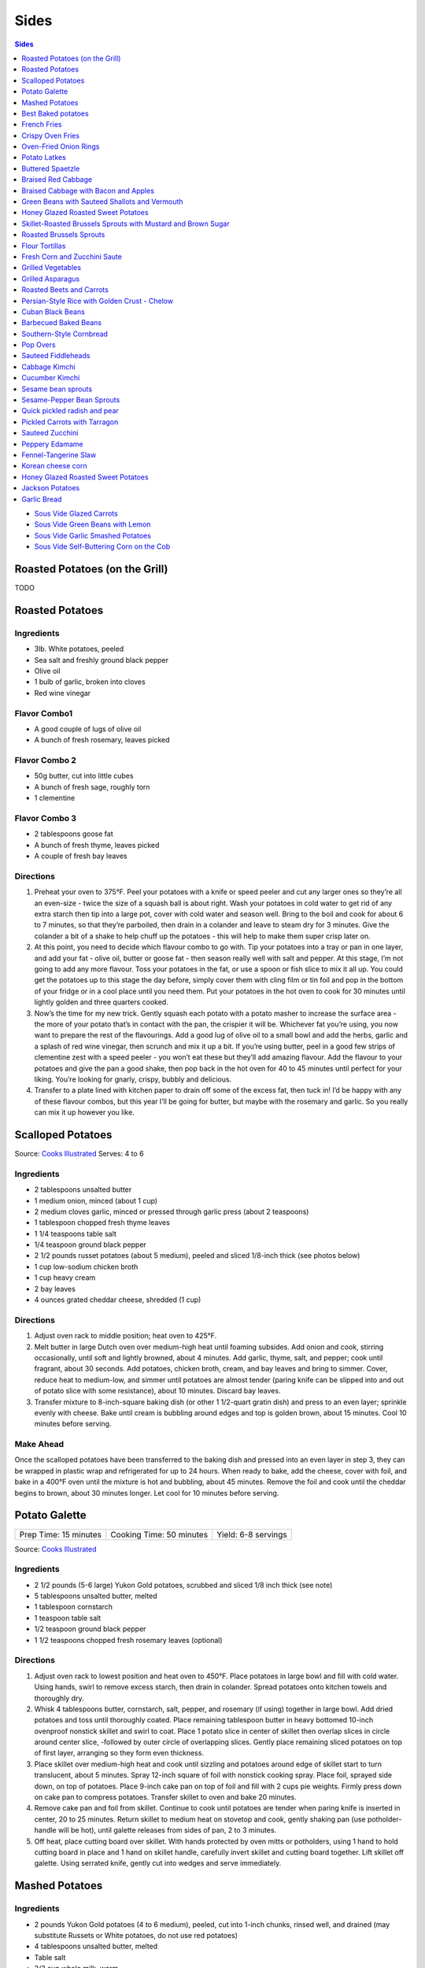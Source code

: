 .. raw:: pdf

   EvenPageBreak tocPage

Sides
*****

.. contents:: Sides
   :local:
   :depth: 1

-  `Sous Vide Glazed Carrots <#glazed-carrots>`__
-  `Sous Vide Green Beans with Lemon <#green-beans-with-lemon>`__
-  `Sous Vide Garlic Smashed Potatoes <#garlic-smashed-potatoes>`__
-  `Sous Vide Self-Buttering Corn on the
   Cob <#self-buttering-corn-on-the-cob>`__

.. raw:: pdf

   PageBreak recipePage

Roasted Potatoes (on the Grill)
===============================

TODO

.. raw:: pdf

   PageBreak recipePage

Roasted Potatoes
================


Ingredients
-----------

-  3lb. White potatoes, peeled
-  Sea salt and freshly ground black pepper
-  Olive oil
-  1 bulb of garlic, broken into cloves
-  Red wine vinegar

Flavor Combo1
-------------

-  A good couple of lugs of olive oil
-  A bunch of fresh rosemary, leaves picked

Flavor Combo 2
--------------

-  50g butter, cut into little cubes
-  A bunch of fresh sage, roughly torn
-  1 clementine

Flavor Combo 3
--------------

-  2 tablespoons goose fat
-  A bunch of fresh thyme, leaves picked
-  A couple of fresh bay leaves


Directions
----------

1. Preheat your oven to 375°F. Peel your potatoes with a knife or speed
   peeler and cut any larger ones so they’re all an even-size - twice
   the size of a squash ball is about right. Wash your potatoes in cold
   water to get rid of any extra starch then tip into a large pot, cover
   with cold water and season well. Bring to the boil and cook for about
   6 to 7 minutes, so that they’re parboiled, then drain in a colander
   and leave to steam dry for 3 minutes. Give the colander a bit of a
   shake to help chuff up the potatoes - this will help to make them
   super crisp later on.
2. At this point, you need to decide which flavour combo to go with. Tip
   your potatoes into a tray or pan in one layer, and add your fat -
   olive oil, butter or goose fat - then season really well with salt
   and pepper. At this stage, I’m not going to add any more flavour.
   Toss your potatoes in the fat, or use a spoon or fish slice to mix it
   all up. You could get the potatoes up to this stage the day before,
   simply cover them with cling film or tin foil and pop in the bottom
   of your fridge or in a cool place until you need them. Put your
   potatoes in the hot oven to cook for 30 minutes until lightly golden
   and three quarters cooked.
3. Now’s the time for my new trick. Gently squash each potato with a
   potato masher to increase the surface area - the more of your potato
   that’s in contact with the pan, the crispier it will be. Whichever
   fat you’re using, you now want to prepare the rest of the
   flavourings. Add a good lug of olive oil to a small bowl and add the
   herbs, garlic and a splash of red wine vinegar, then scrunch and mix
   it up a bit. If you’re using butter, peel in a good few strips of
   clementine zest with a speed peeler - you won’t eat these but they’ll
   add amazing flavour. Add the flavour to your potatoes and give the
   pan a good shake, then pop back in the hot oven for 40 to 45 minutes
   until perfect for your liking. You’re looking for gnarly, crispy,
   bubbly and delicious.
4. Transfer to a plate lined with kitchen paper to drain off some of the
   excess fat, then tuck in! I’d be happy with any of these flavour
   combos, but this year I’ll be going for butter, but maybe with the
   rosemary and garlic. So you really can mix it up however you like.

.. raw:: pdf

   PageBreak recipePage

Scalloped Potatoes
==================

Source: `Cooks
Illustrated <https://www.cooksillustrated.com/recipes/36-scalloped-potatoes>`__
Serves: 4 to 6


Ingredients
-----------

-  2 tablespoons unsalted butter
-  1 medium onion, minced (about 1 cup)
-  2 medium cloves garlic, minced or pressed through garlic press (about
   2 teaspoons)
-  1 tablespoon chopped fresh thyme leaves
-  1 1/4 teaspoons table salt
-  1/4 teaspoon ground black pepper
-  2 1/2 pounds russet potatoes (about 5 medium), peeled and sliced
   1/8-inch thick (see photos below)
-  1 cup low-sodium chicken broth
-  1 cup heavy cream
-  2 bay leaves
-  4 ounces grated cheddar cheese, shredded (1 cup)


Directions
----------

1. Adjust oven rack to middle position; heat oven to 425°F.
2. Melt butter in large Dutch oven over medium-high heat until foaming
   subsides. Add onion and cook, stirring occasionally, until soft and
   lightly browned, about 4 minutes. Add garlic, thyme, salt, and
   pepper; cook until fragrant, about 30 seconds. Add potatoes, chicken
   broth, cream, and bay leaves and bring to simmer. Cover, reduce heat
   to medium-low, and simmer until potatoes are almost tender (paring
   knife can be slipped into and out of potato slice with some
   resistance), about 10 minutes. Discard bay leaves.
3. Transfer mixture to 8-inch-square baking dish (or other 1 1/2-quart
   gratin dish) and press to an even layer; sprinkle evenly with cheese.
   Bake until cream is bubbling around edges and top is golden brown,
   about 15 minutes. Cool 10 minutes before serving.


Make Ahead
----------

Once the scalloped potatoes have been transferred to the baking dish and
pressed into an even layer in step 3, they can be wrapped in plastic
wrap and refrigerated for up to 24 hours. When ready to bake, add the
cheese, cover with foil, and bake in a 400°F oven until the mixture is
hot and bubbling, about 45 minutes. Remove the foil and cook until the
cheddar begins to brown, about 30 minutes longer. Let cool for 10
minutes before serving.

.. raw:: html

   <!--
   <div style="page-break-after:always"></div>

   ### Scalloped Potatoes
   ===

   #### Ingredients

   * 6 Yukon Gold potatoes, (about 2 lb/1 kg)
   * 1 small onion, sliced
   * 1/4 cup (60 mL) butter
   * 1/4 cup (60 mL) all-purpose flour
   * 1 tsp (5 mL) salt
   * 1/2 tsp (2 mL) pepper
   * 1/2 tsp (2 mL) dried thyme or dried marjoram
   * 2-1/2 cups (625 mL) milk

   #### Directions

   1.  In saucepan, melt butter over medium heat. Add flour, salt, pepper
       and thyme; cook, stirring, for 1 minute. Gradually whisk in milk;
       cook, whisking constantly, until boiling and thickened, 5 to 8
       minutes. Set aside.
   2.  Peel and thinly slice potatoes. Layer one-third in greased 8-inch
       (2 L) square glass baking dish or casserole; spread half of the
       onions over top. Repeat layers. Arrange remaining potatoes over top.
       Pour sauce over top, using tip of knife to ease sauce between
       layers.
   3.  Cover and bake in 350&deg;F (180&deg;C) oven for 1 hour. Uncover and bake
       until lightly browned and potatoes are tender, about 30 minutes
       longer. Let stand for 5 minutes before serving.
   -->

.. raw:: pdf

   PageBreak recipePage

Potato Galette
==============

+-----------------------+--------------------------+---------------------+
| Prep Time: 15 minutes | Cooking Time: 50 minutes | Yield: 6-8 servings |
+-----------------------+--------------------------+---------------------+

Source: `Cooks
Illustrated <https://www.cooksillustrated.com/recipes/36-scalloped-potatoes>`__

Ingredients
-----------

-  2 1/2 pounds (5-6 large) Yukon Gold potatoes, scrubbed and sliced 1/8
   inch thick (see note)
-  5 tablespoons unsalted butter, melted
-  1 tablespoon cornstarch
-  1 teaspoon table salt
-  1/2 teaspoon ground black pepper
-  1 1/2 teaspoons chopped fresh rosemary leaves (optional)

Directions
----------

1. Adjust oven rack to lowest position and heat oven to 450°F.
   Place potatoes in large bowl and fill with cold water. Using hands,
   swirl to remove excess starch, then drain in colander. Spread
   potatoes onto kitchen towels and thoroughly dry.
2. Whisk 4 tablespoons butter, cornstarch, salt, pepper, and rosemary
   (if using) together in large bowl. Add dried potatoes and toss until
   thoroughly coated. Place remaining tablespoon butter in heavy
   bottomed 10-inch ovenproof nonstick skillet and swirl to coat. Place
   1 potato slice in center of skillet then overlap slices in circle
   around center slice, -followed by outer circle of overlapping slices.
   Gently place remaining sliced potatoes on top of first layer,
   arranging so they form even thickness.
3. Place skillet over medium-high heat and cook until sizzling and
   potatoes around edge of skillet start to turn translucent, about 5
   minutes. Spray 12-inch square of foil with nonstick cooking spray.
   Place foil, sprayed side down, on top of potatoes. Place 9-inch cake
   pan on top of foil and fill with 2 cups pie weights. Firmly press
   down on cake pan to compress potatoes. Transfer skillet to oven and
   bake 20 minutes.
4. Remove cake pan and foil from skillet. Continue to cook until
   potatoes are tender when paring knife is inserted in center, 20 to 25
   minutes. Return skillet to medium heat on stovetop and cook, gently
   shaking pan (use potholder-handle will be hot), until galette
   releases from sides of pan, 2 to 3 minutes.
5. Off heat, place cutting board over skillet. With hands protected by
   oven mitts or potholders, using 1 hand to hold cutting board in place
   and 1 hand on skillet handle, carefully invert skillet and cutting
   board together. Lift skillet off galette. Using serrated knife,
   gently cut into wedges and serve immediately.

.. raw:: pdf

   PageBreak recipePage

Mashed Potatoes
===============

Ingredients
-----------

-  2 pounds Yukon Gold potatoes (4 to 6 medium), peeled, cut into 1-inch
   chunks, rinsed well, and drained (may substitute Russets or White
   potatoes, do not use red potatoes)
-  4 tablespoons unsalted butter, melted
-  Table salt
-  2/3 cup whole milk, warm
-  Ground black pepper


Directions
----------

1. Place metal colander or steamer insert in large pot or Dutch oven.
   Add enough water for it to barely reach bottom of colander. Turn heat
   to high and bring water to boil. Add potatoes, cover, and reduce heat
   to medium-high. Cook potatoes 10 minutes. Transfer colander to sink
   and rinse potatoes under cold water until no longer hot, 1 to 2
   minutes. Return colander and potatoes to pot, cover, and continue to
   cook until potatoes are soft and tip of paring knife inserted into
   potato meets no resistance, 10 to 15 minutes longer. Pour off water
   from Dutch oven.
2. Set ricer or food mill over now-empty pot. Working in batches,
   transfer potatoes to hopper of ricer or food mill and process,
   removing any potatoes stuck to bottom. Using rubber spatula, stir in
   melted butter and 1/2 teaspoon salt until incorporated. Stir in warm
   milk until incorporated. Season to taste with salt and pepper; serve
   immediately.


Yield:
------

Serves 4 - 6

.. raw:: pdf

   PageBreak recipePage

Best Baked potatoes
===================

Ingredients
-----------

-  4 (7- to 9-ounce) russet potatoes, unpeeled, each lightly pricked
   with fork in 6 places
-  2 tablespoons salt
-  1 tablespoon vegetable oil

Optional Topping
^^^^^^^^^^^^^^^^

-  4 oz goat cheese
-  2 tablespoons olive oil
-  2 tablespoons flat leaf parsley, chopped
-  1 tablespoon shallot, minced
-  1/2 teaspoon lemon zested
-  salt and pepper


Directions
----------

1. Adjust oven rack to middle position and heat oven to 450°F. Dissolve
   salt in 1/2 cup water in large bowl. Place potatoes in bowl and toss
   so exteriors of potatoes are evenly moistened. Transfer potatoes to
   wire rack set in rimmed baking sheet and bake until center of largest
   potato registers 205°F, 45 minutes to 1 hour.
2. Remove potatoes from oven and brush tops and sides with oil. Return
   potatoes to oven and continue to bake for 10 minutes.
3. Remove potatoes from oven and, using paring knife, make 2 slits,
   forming X, in each potato. Using clean dish towel, hold ends and
   squeeze slightly to push flesh up and out. Season with salt and
   pepper to taste. Serve immediately.
4. For topping break up cheese with a fork. Combine with other
   ingredients until thoughly mixed. Spoon onto potatoes.

.. raw:: pdf

   PageBreak recipePage

French Fries
============

Ingredients
-----------

-  2 1/2 pounds Yukon Gold potatoes (about 6 medium), scrubbed, dried,
   sides squared off, and cut lengthwise into 1/4-inch by 1/4-inch
   batons
-  6 cups peanut oil
-  1/4 cup bacon fat, strained (optional)
-  Kosher salt


Directions
----------

1. Combine potatoes, oil, and bacon fat (if using) in large Dutch oven.
   Cook over high heat until oil has reached rolling boil, about 5
   minutes. Continue to cook, without stirring, until potatoes are limp
   but exteriors are beginning to firm, about 15 minutes.
2. Using tongs, stir potatoes, gently scraping up any that stick, and
   continue to cook, stirring occasionally, until golden and crisp, 5 to
   10 minutes longer. Using skimmer or slotted spoon, transfer fries to
   thick paper bag or paper towels. Season with salt and serve
   immediately.


Notes
-----

Flavoring the oil with bacon fat (optional) gives the fries a mild meaty
flavor. It is best to use peanut oil for frying, but vegetable or canola
oil can be substituted.

.. raw:: pdf

   PageBreak recipePage

Crispy Oven Fries
=================

+-----------------------+------------------+-------------+
| Prep Time: 15 minutes | Cook: 45 minutes | Servings: 4 |
+-----------------------+------------------+-------------+

Source: `Cooks
Country <https://www.cookscountry.com/recipes/4837-crispy-oven-fries>`__


Ingredients
-----------

-  4 russet potatoes (6 to 8 ounces each), peeled and cut into
   1/2-inch-thick fries
-  6 tablespoons vegetable oil
-  1 tablespoon cornstarch
-  1 teaspoon salt


Directions
----------

1. *Microwave Potatoes* Adjust oven rack to lowest position and heat
   oven to 450°F. Place potatoes in bowl, wrap tightly with plastic, and
   microwave until translucent around edges, 3 to 5 minutes, shaking
   bowl to redistribute potatoes halfway through cooking. Transfer
   potatoes to cooling rack and thoroughly blot dry with paper towels.
2. *Heat Oil* Coat rimmed baking sheet with 5 tablespoons oil. Transfer
   to oven and heat until just smoking, 5 to 7 minutes. Meanwhile, whisk
   remaining oil, cornstarch, and salt in large bowl. Add potatoes to
   bowl and toss to coat.
3. *Bake Potatoes* Arrange in a single layer on hot baking sheet and
   bake until deep golden brown and crisp, 25 to 35 minutes, flipping
   potatoes half-way through cooking time. Transfer to paper towel-lined
   plate and blot with additional paper towels. Serve.

.. raw:: pdf

   PageBreak recipePage

Oven-Fried Onion Rings
======================

+-----------------------+------------------+---------------+
| Prep Time: 10 minutes | Cook: 25 minutes | Servings: 4-6 |
+-----------------------+------------------+---------------+

Source: `Cooks
Country <https://www.americastestkitchen.com/recipes/2938-oven-fried-onion-rings>`__


Ingredients
-----------

-  1/2 cup all-purpose flour
-  1 large egg, at room temperature
-  1/2 cup buttermilk, at room temperature
-  1/4 teaspoon cayenne pepper
-  Salt and pepper
-  30 saltines
-  4 cups kettle-cooked potato chips
-  2 large yellow onions cut into 24 large rings (see note)
-  6 tablespoons vegetable oil

Directions
----------

1. Adjust oven racks to lower-middle and upper-middle positions and heat
   oven to 450°F. Place 1/4 cup flour in shallow baking dish. Beat egg
   and buttermilk together in medium bowl. Whisk remaining 1/4 cup
   flour, cayenne, 1/2 teaspoon salt, and 1/4 teaspoon pepper into
   buttermilk mixture. Pulse saltines and chips together in food
   processor until finely ground and place in separate shallow baking
   dish.
2. Pull apart the rings in each round, discarding any that are less than
   2 inches in diameter. Working one at a time, dredge each onion ring
   in flour, shaking off excess. Dip in buttermilk mixture, allowing
   excess to drip back into bowl, then drop into crumb coating, turning
   ring to coat evenly. Transfer to large plate and repeat with
   remaining onion rings.
3. Pour 3 tablespoons oil onto each of two rimmed baking sheets. Place
   in oven and heat until just smoking, about 8 minutes. Carefully tilt
   heated sheets to coat evenly with oil, then arrange onion rings on
   sheets. Bake, flipping onion rings over and switching and rotating
   position of baking sheets halfway through baking, until golden brown
   on both sides, about 15 minutes. Transfer onion rings to plates lined
   with paper towels to drain briefly. Serve immediately.


Make Ahead
----------

Oven-Fried Onion Rings can be breaded in advance and refrigerated for up
to an hour. Let them sit at room temperature for 30 minutes before
baking; if baked straight from the fridge, the onions will not soften
properly and will remain crunchy.

.. raw:: pdf

   PageBreak recipePage

Potato Latkes
=============

Ingredients
-----------

-  2 pounds russet potatoes, unpeeled, scrubbed, and shredded
-  1/2 cup grated onion
-  Salt and pepper
-  2 large eggs, lightly beaten
-  2 teaspoons minced fresh parsley
-  Vegetable oil

Directions
----------

1. Adjust oven rack to middle position, place rimmed baking sheet on
   rack, and heat oven to 200°F. Toss potatoes, onion, and 1
   teaspoon salt in bowl. Place half of potato mixture in center of dish
   towel. Gather ends together and twist tightly to drain as much liquid
   as possible, reserving liquid in liquid measuring cup. Transfer
   drained potato mixture to second bowl and repeat process with
   remaining potato mixture. Set potato liquid aside and let stand so
   starch settles to bottom, at least 5 minutes.
2. Cover potato mixture and microwave until just warmed through but not
   hot, 1 to 2 minutes, stirring mixture with fork every 30 seconds.
   Spread potato mixture evenly over second rimmed baking sheet and let
   cool for 10 minutes. Don’t wash out bowl.
3. Pour off water from reserved potato liquid, leaving potato starch in
   measuring cup. Add eggs and stir until smooth. Return cooled potato
   mixture to bowl. Add parsley, 1/4 teaspoon pepper, and potato starch
   mixture and toss until evenly combined.
4. Set wire rack in clean rimmed baking sheet and line with triple layer
   of paper towels. Heat 1/4-inch depth of oil in 12-inch skillet over
   medium-high heat until shimmering but not smoking (350°F).
   Place 1/4-cup mound of potato mixture in oil and press with nonstick
   spatula into 1/3-inch-thick disk. Repeat until 5 latkes are in pan.
   Cook, adjusting heat so fat bubbles around latke edges, until golden
   brown on bottom, about 3 minutes. Turn and continue cooking until
   golden brown on second side, about 3 minutes longer. Drain on paper
   towels and transfer to baking sheet in oven. Repeat with remaining
   potato mixture, adding oil to maintain 1/4-inch depth and returning
   oil to 350°F between batches. Season with salt and pepper to
   taste, and serve immediately.

Make Ahead
----------

Cooled latkes can be covered loosely with plastic wrap and held at room
temperature for up to 4 hours. Alternatively, they can be frozen on
baking sheet until firm, transferred to zipper-lock bag, and frozen for
up to 1 month. Reheat latkes in 375-degree oven until crisp and hot, 3
minutes per side for room-temperature latkes and 6 minutes per side for
frozen latkes.

.. raw:: html

   <!--
   ### Potato Latkes
   ===

   #### Ingredients

   * 1 pound potatoes
   * 1/2 cup finely chopped onion
   * 1 large egg, lightly beaten
   * 1/2 teaspoon salt
   * 1/2 to 3/4 cup olive oil

   #### Directions

   1.  Preheat oven to 250&deg;F.
   2.  Peel potatoes and coarsely grate by hand, transferring to a large
       bowl of cold water as grated. Soak potatoes 1 to 2 minutes after
       last batch is added to water, then drain well in a colander.
   3.  Spread grated potatoes and onion on a kitchen towel and roll up
       jelly-roll style. Twist towel tightly to wring out as much liquid as
       possible. Transfer potato mixture to a bowl and stir in egg and
       salt.
   4.  Heat 1/4 cup oil in a 12-inch nonstick skillet over moderately high
       heat until hot but not smoking. Working in batches of 4 latkes,
       spoon 2 tablespoons potato mixture per latke into skillet, spreading
       into 3-inch rounds with a fork. Reduce heat to moderate and cook
       until undersides are browned, about 5 minutes. Turn latkes over and
       cook until undersides are browned, about 5 minutes more. Transfer to
       paper towels to drain and season with salt. Add more oil to skillet
       as needed. Keep latkes warm on a wire rack set in a shallow baking
       pan in oven.
   -->

.. raw:: pdf

   PageBreak recipePage

Buttered Spaetzle
=================

Ingredients
-----------

-  2 large eggs, beaten
-  1/3 cup milk or water
-  1/2 teaspoon table salt
-  1/4 teaspoon ground white pepper
-  1/8 teaspoon ground nutmeg
-  1 1/2 cups unbleached all-purpose flour
-  4 tablespoons unsalted butter, room temperature, cut into
-  6 pieces

Directions
----------

1. Beat eggs, milk, and seasonings in a medium bowl. Stir in flour to
   form a smooth but thick batter; let batter rest for 10 minutes.
2. Meanwhile place 1 tablespoon butter into a bowl that has been rinsed
   in hot water and dried. Heat water to boil in a kettle or saucepan
   small enough so that the short ends of the spaetzle machine can rest
   on its rim.
3. Salt boiling water, then spoon a portion of the batter into the the
   square container that runs along the grater track. With the machine
   resting on the pan rim, move the metal container quickly back and
   forth along the grater until about 1/6 of the dough is pressed
   through the grater into the boiling water.
4. With a slotted spoon transfer spaetzle that have floated to the
   water’s surface to the warm bowl. Repeat cooking in batches with
   remaining batter, adding butter to each batch of cooked spaeztle.
   Toss and serve.


Yield:
------

Serves 4


Note
----

Instead for a spaetzle machine you can use a ricer or metal colander.

.. raw:: pdf

   PageBreak recipePage

Braised Red Cabbage
===================


Ingredients
-----------

-  2 tbsp butter
-  1 small Red cabbage, sliced thin, about a 1 1/4 pounds
-  1/3 cup water
-  1/4 cup red wine
-  2 tbsp red wine vinegar, or to taste
-  2 tbsp white sugar
-  pinch of caraway seeds
-  salt and pepper to taste


Directions
----------

1. Melt butter in a large skillet over medium heat; cook cabbage in the
   hot butter until it begins to soften, 1 to 2 minutes. Season with
   salt. Pour in water, red wine, and red wine vinegar. Stir to combine.
   Mix in sugar and caraway seeds.
2. Continue to cook and stir until liquid has evaporated and cabbage is
   tender, about 5 minutes. If cabbage isn’t quite tender, add a splash
   of water and continue cooking a few more minutes.


Yield
-----

4 - 6 portions


Note
----

There are many ways to tweak this recipe! Raisins, currants, shallots,
onions, leeks, apples, and pears are just a few things that rock in this
recipe.

.. raw:: pdf

   PageBreak recipePage

Braised Cabbage with Bacon and Apples
=====================================


Ingredients
-----------

-  8 slices thick sliced bacon, cut into 1/2 inch pieces
-  3 tablespoons olive oil
-  1 onion thinly sliced
-  2 cloves garlic minced
-  1 small Red cabbage, sliced thin, about a 1 1/4 pounds
-  2 apples, cut around the core and thinly sliced
-  1/2 cup apple cider vinegar
-  2 sprigs thyme


Directions
----------

1. Heat a large lidded frying pan or pot over medium heat. Cook the
   bacon until crisp. Drain off bacon.
2. Add olive oil, onion to bacon. Cook until onions are soft. Add the
   garlic, and cook until fragrant. Add cabbage, apple, vinegar, thyme
   and a healthy pinch of salt.
3. Stir and cover. Reduce heat to low and simmer for 30-45 minutes until
   the cabbage is melting tender. Season with salt and pepper to taste.


Yield
-----

4 portions

.. raw:: pdf

   PageBreak recipePage

Green Beans with Sauteed Shallots and Vermouth
==============================================

Yield: Serves 4 to 6


Ingredients
-----------

-  1 teaspoon table salt
-  1 pound green beans, stem ends snapped off
-  4 tablespoons unsalted butter
-  4 large shallots, sliced thin (about 2 cups)
-  Salt and ground black pepper
-  2 tablespoons dry vermouth


Directions
----------

1. Bring 2 1/2 quarts water to boil in large saucepan over high heat;
   add salt and green beans, return to boil, and cook until beans are
   bright green and crisp-tender, 3 to 4 minutes. Meanwhile, fill large
   bowl with ice water. Drain beans in colander and transfer beans
   immediately to ice water. When beans no longer feel warm to touch,
   drain in colander again and dry thoroughly with paper towels.
2. Heat 2 tablespoons butter in small skillet over medium heat until
   foaming; add shallots and cook, stirring frequently, until golden
   brown, fragrant, and just crisp around the edges, about 10 minutes.
   Set skillet aside.
3. Heat 1/4 cup water and beans in 12-inch skillet over high heat; cook,
   tossing frequently, until beans are warmed through, 1 to 2 minutes.
   Season with salt and pepper to taste and arrange neatly on warm
   serving platter.
4. Meanwhile, return skillet with shallots to high heat, stir in
   vermouth, and bring to simmer. Whisk in remaining 2 tablespoons
   butter, 1 tablespoon at a time; season with salt and pepper to taste.
   Top beans with shallots and sauce and serve immediately.

.. raw:: pdf

   PageBreak recipePage

Honey Glazed Roasted Sweet Potatoes
===================================

Yield: Serves 4 to 6


Ingredients
-----------

-  2 lbs. sweet potatoes
-  2 tablespoons butter
-  sea salt
-  fresh cracked pepper
-  2 tablespoons flat leaf parsley, chopped
-  4 tablespoons pure honey
-  1-2 limes, juiced
-  1 tablespoons ginger, minced


Directions
----------

1. Preheat oven to 375°F
2. Place sweet potatoes on a baking sheet. Cook until fork tender
3. Split the potatoes with a knife and remove the “meat”
4. Place the meat in a bowl. Add lime juice, ginger, honey, butter, and
   seasoning, blend
5. Place in the oven for 10 minutes. Garnish with chopped parsley.

.. raw:: pdf

   PageBreak recipePage

Skillet-Roasted Brussels Sprouts with Mustard and Brown Sugar
=============================================================

+-----------------------+--------------------------+-------------+
| Prep Time: 15 minutes | Cooking Time: 10 minutes | Servings: 4 |
+-----------------------+--------------------------+-------------+

Yield: Serves 4


Ingredients
-----------

-  1 pound small (1 to 1 1/2 inches in diameter) Brussels sprouts,
   trimmed and halved
-  5 tablespoons extra-virgin olive oil
-  1 tablespoon Dijon mustard
-  1 tablespoon packed brown sugar
-  2 teaspoons white wine vinegar
-  1/8 teaspoon cayenne pepper
-  Salt


Directions
----------

1. Arrange Brussels sprouts in single layer, cut sides down, in 12-inch
   nonstick skillet. Drizzle oil evenly over sprouts. Cover skillet,
   place over medium-high heat, and cook until sprouts are bright green
   and cut sides have started to brown, about 5 minutes.
2. Uncover and continue to cook until cut sides of sprouts are deeply
   and evenly browned and paring knife slides in with little to no
   resistance, 2 to 3 minutes longer, adjusting heat and moving sprouts
   as necessary to prevent them from overbrowning. While sprouts cook,
   combine mustard, sugar, vinegar, cayenne, and 1/4 teaspoon salt in
   small bowl.
3. Off heat, add mustard mixture to skillet and stir to evenly coat
   sprouts. Season with salt to taste. Transfer sprouts to large plate
   and serve.


Variations
----------

**Skillet-Roasted Brussels Sprouts with Maple Syrup and Smoked Almonds**
\* In step 2, replace mustard, sugar, vinegar, and cayenne, with 1 tbsp
maple syrup and 1 tbsp sherry vinegar. \* In step 3 once plated,
sprinkle with 1/4 cup smoked almonds (chopped fine).

**Skillet-Roasted Brussels Sprouts with Pomegranate and Pistachios** \*
In step 2, replace mustard, sugar, vinegar, and cayenne, with 1 tbsp
pomegranate molasses and 1/2 teaspoon ground cumin. \* In step 3 once
plated, sprinkle with 1/4 cup shelled pistachios (toasted and chopped
fine) and 2 tablespoons pomegranate seeds.

**Skillet-Roasted Brussels Sprouts with Lemon and Pecorino Romano** \*
In step 2, replace mustard, sugar, vinegar, and cayenne, with 1 tbsp
lemon juice. \* In step 3 once plated, sprinkle with 1/4 cup shredded
Pecorino Romano cheese.

.. raw:: pdf

   PageBreak recipePage

Roasted Brussels Sprouts
========================

+-----------------------+--------------------------+---------------+
| Prep Time: 15 minutes | Cooking Time: 25 minutes | Servings: 6-8 |
+-----------------------+--------------------------+---------------+


Ingredients
-----------

-  2 pounds Brussels sprouts, trimmed and halved
-  3 tablespoons olive oil
-  1 tablespoon water
-  Salt and pepper


Directions
----------

1. Adjust oven rack to upper-middle position and heat oven to 500°F.
   Toss Brussels sprouts, oil, water, 3/4 teaspoon salt, and 1/4
   teaspoon pepper in large bowl until sprouts are coated. Transfer
   sprouts to rimmed baking sheet and arrange so cut sides are facing
   down.
2. Cover sheet tightly with aluminum foil and roast for 10 minutes.
   Remove foil and continue to cook until Brussels sprouts are well
   browned and tender, 10 to 12 minutes longer. Transfer to serving
   platter, season with salt and pepper to taste, and serve.


Variations
----------

**Roasted Brussels Sprouts with Walnuts and Lemon** \* After
transferring to serving platter, toss with 3 tablespoons melted unsalted
butter, 1 tbsp lemon juice, and 1/3 cup finely chopped roasted walnuts.

**Roasted Brussels Sprouts with Garlic, Red Pepper Flakes, and
Parmesan.** \* Between steps 1 and 2: heat 3 tablespoons of olive oil in
8-inch skillet over medium heat until shimmering. Add 2 minced cloves
garlic and 1/2 teaspoon red pepper flakes; cook until garlic is golden
and fragrant, about 1 minute. Remove from heat. \* After transferring to
serving platter, toss with garlic oil and sprinkle with 1/4 cup grated
Parmesan cheese.

**Roasted Brussels Sprouts with Bacon and Pecans** \* Between steps 1
and 2: cook 4 slices bacon in 10-inch skillet over medium heat until
crisp, 7 to 10 minutes. Transfer bacon to paper towel-lined plate and
reserve 1 tablespoon bacon fat. Finely chop bacon. \* After transferring
to serving platter, toss with toss with remaining 2 tablespoons oil,
reserved bacon fat, chopped bacon, and 1/2 cup finley chopped toasted
pecans.

.. raw:: pdf

   PageBreak recipePage

Flour Tortillas
===============


Ingredients
-----------

-  1 3/4 cups all-purpose flour
-  3/4 teaspoon salt
-  1/4 teaspoon baking powder
-  1/4 cup vegetable shortening
-  1/2 cup hot water
-  1/4 cup all-purpose flour for dusting


Directions
----------

1. Whisk flour, salt, and baking powder together in a large bowl. Add
   vegetable shortening and work into flour mixture using a pastry
   cutter until it resembles coarse crumbs.
2. Form a well in the middle of flour mixture and mix in hot water. Work
   flour and water mixture together with a fork and transfer to a
   cutting board.
3. Knead until a smooth, soft dough is formed, about 3 minutes. Add more
   flour if dough is too sticky.
4. Place more flour on cutting board, cover dough with bowl, and let
   rest for 15 minutes.
5. Cut ball of dough into eight equal parts and cover until needed.
6. Roll out balls of dough either by hand or with a tortilla press.
7. Heat a large skillet over medium-high heat. Place flattened tortilla
   in skillet and cook until it begins to bubble, about 1 minute. Flip
   tortilla over and cook for an additional minute. Flip again and cook
   for 1 more minute. Repeat with remaining dough.


.. raw:: pdf

  PageBreak recipePage

Fresh Corn and Zucchini Saute
=============================

+-----------------------+--------------------------+-------------------+
| Prep Time: 15 minutes | Cooking Time: 15 minutes | Yield: 4 servings |
+-----------------------+--------------------------+-------------------+

Ingedients
----------
- 1/4 cup butter
- 1/2 small white onion, finely diced
- 3 small zucchinis, diced
- 3 ears corn, kenels cut from ears (or frozen corn, about 2 cups)
- sea salt to taste
- freshly ground black pepper to taste

Directions
----------
1. Heat butter in a skillet over medium heat, stirring occasionally, until
   lightly browned, 1 to 2 minutes. Cook and stir onion in the melted butter
   until translucent, about 5 minutes. Add zucchini and corn; cook and stir
   until zucchini is tender, about 8 minutes. Season with sea salt and pepper.


.. raw:: pdf

   PageBreak recipePage

Grilled Vegetables
==================

+-----------------------+-------------------------+-------------------+
| Prep Time: 15 minutes | Cooking Time: 8 minutes | Yield: 4 servings |
+-----------------------+-------------------------+-------------------+


Ingredients
-----------

-  1 red bell pepper (roughly chopped)
-  1 yellow bell pepper (roughly chopped)
-  1 green bell pepper (roughly chopped)
-  1 red onion (roughly chopped)
-  6 stalks of asparagus (trimmed)
-  3 tablespoons olive oil
-  fresh cracked pepper
-  salt


Directions
----------

1. Combine ingredients in a bowl and mix.
2. Place mixture into a grill pan and grill on indirect heat until
   peppers are tender (7-8 minutes.)

.. raw:: pdf

   PageBreak recipePage

Grilled Asparagus
=================

+-----------------------+-------------------------+-------------------+
| Prep Time: 15 minutes | Cooking Time: 8 minutes | Yield: 4 servings |
+-----------------------+-------------------------+-------------------+

Ingredients
-----------
-  1 pound asparagus (the stalks shouldn’t be too thin)
-  2 tablespoons Asian (dark) sesame oil
-  1 tablespoon soy sauce
-  1 clove garlic, minced
-  Coarse (kosher or sea) salt and freshly ground black pepper
-  2 tablespoons sesame seeds


Directions
----------
1. Set up the grill for direct grilling and preheat to high.
2. Snap off the woody bases of the asparagus and discard. Trim the ends
   with a knife so the stalks are a uniform length. Skewer 4 or 5
   asparagus spears together, using toothpicks or bamboo skewers. (Think
   of a Huck Finn-type raft!)
3. In a small bowl, combine the sesame oil, soy sauce, and garlic and
   stir with a fork to mix. Brush this mixture on the asparagus rafts on
   both sides. Season the rafts with a little salt and lots of pepper.
4. When ready to cook, place the rafts on the hot grate and grill until
   nicely browned on both sides, 2 to 4 minutes per side. Sprinkle the
   asparagus rafts with the sesame seeds as they grill. You can serve
   the asparagus as rafts, or unskewered.

.. raw:: pdf

   PageBreak recipePage

Roasted Beets and Carrots
=========================

+-----------------------+-----------------------+-------------------+
| Prep Time: 15 minutes | Cooking Time: 2 hours | Yield: 4 servings |
+-----------------------+-----------------------+-------------------+

Ingredients
-----------
-  6 medium beats
-  2 1/2 pounds carrots, cut diagonally into 3/4 inch thick slices
-  2 tablespoons olive oil
-  Coarse (kosher or sea) salt and freshly ground black pepper


Directions
----------
1. Preheat oven to 425°F. Wrap beets tightly in foil making 2 packages
   and roast in middle of oven until tender, about 1 1/4 hours.
2. Toss carrots with oil and salt and pepper to taste in a shallow
   baking pan.
3. Remove beets from oven and roast carrots in middle of oven until
   tender, about 20 minutes.
4. While carrots are roasting, unwrap beets, and when just cool enough
   to handle, slip off skins and remove stems. Cut each beet into 6
   wedges.
5. Add beets to carrots, tossing to combine and roast until beets are
   hot and carrots are very tender, about 15 minutes more.

.. raw:: pdf

   PageBreak recipePage

Persian-Style Rice with Golden Crust - Chelow
=============================================

Source: `Cooks Illustrated <https://www.cooksillustrated.com/recipes/8718-persian-style-rice-with-golden-crust-chelow>`__

*Chelow* is a classic Iranian dish that marries an unusually light and
fluffy rice pilaf with a golden-brown, crispy crust (which is known as
tahdig). It is, in essence, two dishes in one.

Ingredients
-----------
-  2 cups basmati rice
-  Salt
-  1 tablespoon plus 1/4 cup vegetable oil
-  1/4 cup plain Greek yogurt
-  1 1/2 teaspoons cumin seeds
-  2 tablespoons unsalted butter, cut into 8 cubes
-  1/4 cup minced fresh flat leaf parsley


Directions
----------
1. Place rice in fine-mesh strainer and rinse under cold running water
   until water runs clear. Place rinsed rice and 1 tablespoon salt in
   medium bowl and cover with 4 cups hot tap water. Stir gently to
   dissolve salt; let stand for 15 minutes. Drain rice in fine-mesh
   strainer.
2. Meanwhile, bring 8 cups water to boil in Dutch oven over high heat.
   Add rice and 2 tablespoons salt. Boil briskly, stirring frequently,
   until rice is mostly tender with slight bite in center and grains are
   floating toward top of pot, 3 to 5 minutes (begin timing from when
   rice is added to pot).
3. Drain rice in large fine-mesh strainer and rinse with cold water to
   stop cooking, about 30 seconds. Rinse and dry pot well to remove any
   residual starch. Brush bottom and 1 inch up sides of pot with 1
   tablespoon oil.
4. Whisk remaining 1/4 cup oil, yogurt, 1 teaspoon cumin seeds, and 1/4
   teaspoon salt together in medium bowl. Add 2 cups parcooked rice and
   stir until combined. Spread yogurt-rice mixture evenly over bottom of
   prepared pot, packing it down well.
5. Stir remaining 1/2 teaspoon cumin seeds into remaining rice. Mound
   rice in center of pot on top of yogurt-rice base (it should look like
   small hill). Poke 8 equally spaced holes through rice mound but not
   into yogurt-rice base. Place 1 butter cube in each hole. Drizzle 1/3
   cup water over rice mound.
6. Wrap pot lid with clean dish towel and cover pot tightly, making sure
   towel is secure on top of lid and away from heat. Cook over
   medium-high heat until rice on bottom is crackling and steam is
   coming from sides of pot, about 10 minutes, rotating pot halfway
   through for even cooking.
7. Reduce heat to medium-low and continue to cook until rice is tender
   and fluffy and crust is golden brown around edges, 30 to 35 minutes
   longer. Remove covered pot from heat and place on damp dish towel set
   in rimmed baking sheet; let stand for 5 minutes.
8. Stir 2 tablespoons parsley into rice, making sure not to disturb
   crust on bottom of pot, and season with salt to taste. Gently spoon
   rice onto serving platter.
9. Using thin metal spatula, loosen edges of crust from pot, then break
   crust into large pieces. Transfer pieces to serving platter,
   arranging evenly around rice. Sprinkle with remaining 2 tablespoons
   parsley and serve.

.. raw:: pdf

   PageBreak recipePage

Cuban Black Beans
=================

Ingredients
-----------

-  1 pound dried black beans picked over and rinsed
-  1 green bell pepper quartered lengthwise
-  2 Bay Leaves
-  1/2 cup plus 2 tablespoons olive oil
-  1 red, 1 green and 1 yellow pepper minced
-  1 large white onion minced
-  1 tablespoon ground cumin
-  1 tablespoon oregano
-  1/2 cup minced garlic
-  1/4 cup tomato paste
-  Salt


Directions
----------

1. Put the black beans, quartered green pepper and bay leaves in a large
   saucepan add 8 cups of water. Bring to a boil over moderately high
   heat. Reduce the heat to low, partially cover the saucepan and cook,
   stirring occasionally, until the beans are tender, about 2 1/2 hours.
   Remove and discard the green pieces and bay leaves.
2. Meanwhile, heat 2 tablespoons of the olive oil in a large skillet.
   Add the minced bell peppers and onion and cook over moderate heat
   until softened. Stir in the cumin and oregano. In a small saucepan,
   cook the garlic in the remaining 1/2 cup of olive oil over moderately
   low heat until golden brown.
3. When the beans are tender, add the sauteed pepper mixture, the garlic
   in its oil and the tomato paste. Season with salt and simmer gently
   for 5 minutes to blend the flavours. Cover and refrigerate overnight
   or for up to 3 days. Reheat gently before serving.

Note
----

In a pinch you can substitute 3 19oz cans of black beans and don’t add
the water. Still simmer with the green onion to infuse the flavour.

.. raw:: pdf

   PageBreak recipePage

Barbecued Baked Beans
=====================

Ingredients
-----------

-  4 ounces bacon (4 slices), chopped fine
-  1 onion, minced
-  4 cloves garlic, minced
-  1 pound dried small white beans (2 cups), rinsed and picked over
-  8 cups water
-  1 cup strong coffee (black)
-  1/2 cup barbecue sauce, plus extra for seasoning
-  1/4 cup packed dark brown sugar
-  4 1/2 teaspoons brown mustard (prepared)
-  1 tablespoon mild molasses
-  Tabasco sauce (or something similar)


Directions
----------

1. Adjust an oven rack to the lower-middle position and heat the oven to
   300°F. Cook the bacon in a large Dutch oven over medium heat until
   beginning to crisp, about 5 minutes. Stir in the onion and cook until
   the onion is softened, about 5 minutes.
2. Stir in the garlic and cook until fragrant, about 15 seconds. Stir in
   the beans, water, coffee, barbecue sauce, brown sugar, mustard,
   molasses, 1/2 teaspoon Tabasco, and 1 1/4 teaspoons salt. Bring to a
   boil, scraping up any browned bits. Cover and transfer to the oven.
   Bake, stirring every hour, until the beans are tender, about 4 hours.
3. Remove the lid and continue to bake, uncovered, until the liquid has
   thickened to a syrupy consistency, 1 to 1 1/2 hours. Season the beans
   with additional barbecue sauce, Tabasco, and salt and pepper to
   taste.


Make-a-head
-----------

After cooking, the beans can be cooled to room temperature and
refrigerated, wrapping tightly in plastic wrap, for up to 4 days. Reheat
over medium-low heat before serving.

.. raw:: pdf

   PageBreak recipePage

Southern-Style Cornbread
========================


Ingredients
-----------
-  1 1/2 cups stone-ground cornmeal
-  1 cup all-purpose flour
-  2 tablespoons sugar
-  1 1/2 teaspoons baking powder
-  1/4 teaspoon baking soda
-  1 1/4 teaspoons salt
-  3 ears corn, kernels cut from cobs (2 1/4 cups) (can substitute 14oz
   can of corn niblets)
-  6 tablespoons unsalted butter, cut into 6 pieces
-  1 cup buttermilk (substitute 1 cup less 1 tablespoon milk and 1
   tablespoon lemon juice or white vinegar)
-  2 large eggs plus 1 large yolk


Directions
----------
1. Adjust oven rack to middle position and heat oven to 400°F. Whisk
   cornmeal, flour, sugar, baking powder, baking soda, and salt together
   in large bowl.
2. Process corn kernels in blender until very smooth, about 2 minutes.
   Transfer puree to medium saucepan (you should have about 1 1/2 cups).
   Cook puree over medium heat, stirring constantly, until very thick
   and deep yellow and it measures 3/4 cup, 5 to 8 minutes.
3. Remove pan from heat. Add 5 tablespoons butter and whisk until melted
   and incorporated. Add buttermilk and whisk until incorporated. Add
   eggs and yolk and whisk until incorporated. Transfer corn mixture to
   bowl with cornmeal mixture and, using rubber spatula, fold together
   until just combined.
4. Melt remaining 1 tablespoon butter in 10-inch cast-iron skillet over
   medium heat. Scrape batter into skillet and spread into even layer.
   Bake until top is golden brown and toothpick inserted in center comes
   out clean, 23 to 28 minutes. Let cool on wire rack for 5 minutes.
   Remove cornbread from skillet and let cool for 20 minutes before
   cutting into wedges and serving.

.. raw:: pdf

   PageBreak recipePage

Pop Overs
=========

Ingredients
-----------
-  1 tablespoon unsalted butter, melted and cooled, plus 1 teaspoon for
   the pan
-  4 3/4 ounces all-purpose flour
-  1 1/2 teaspoons kosher salt
-  2 large eggs, at room temperature
-  1 cup whole milk, at room temperature


Directions
----------
1. Heat the oven to 400°F.
2. Grease a 6-cup popover pan with the 1 teaspoon of butter.
3. Combine the 1 tablespoon of butter, the flour, salt, eggs and milk in
   a food processor or blender and process for 30 seconds.
4. Divide the batter evenly among the cups of the popover pan, filling
   each one-third to one-half full. Bake on the middle rack of the oven
   for 40 minutes, taking care not to open the oven door. Remove the
   popovers to a cooling rack and pierce each one in the top with a
   knife to allow steam to escape. Serve warm.


.. raw:: pdf

   PageBreak recipePage

Sauteed Fiddleheads
===================

+-----------------------+--------------------------+-------------------+
| Prep Time: 15 minutes | Cooking Time: 15 minutes | Yield: 4 servings |
+-----------------------+--------------------------+-------------------+

Ingedients
----------
- 2 cups fresh fiddlehead ferns, ends trimmed
- 2 tablespoons unfiltered extra-virgin olive oil
- 1 clove garlic, minced
- 1/4 teaspoon sea salt
- 1/4 teaspoon black pepper
- 2 teaspoons fresh lemon juice


Directions
----------
1. Bring a large pot of salted water to a boil. Cook fiddlehead ferns in the
   boiling water until barely tender, 7 to 10 minutes; drain.
2. Heat olive oil in a large skillet over medium-high heat. Stir in the
   prepared fiddlehead ferns, garlic, and the salt and pepper. Cook and stir
   until ferns are tinged lightly brown and tender, about 5 minutes. Remove
   from heat and sprinkle with lemon juice.

.. raw:: pdf

   PageBreak recipePage

Cabbage Kimchi
==============

Ingredients
-----------
-  1 medium head (2 pounds) napa cabbage
-  1/4 cup kosher salt (see Recipe Notes)
-  Water (see Recipe Notes)
-  1 tablespoon grated garlic (5 to 6 cloves)
-  1 teaspoon grated ginger
-  1 teaspoon sugar
-  2 to 3 tablepoons seafood flavor or water (optional, see Recipe Notes)
-  1 to 5 tablespoons Korean red pepper flakes (gochugaru)
-  8 ounces Korean radish or daikon, peeled and cut into matchsticks
-  4 scallions, trimmed and cut into 1-inch pieces

Directions
----------
1. Salt the cabbage: Place the cabbage and salt in a large bowl. Using
   your hands (gloves optional), massage the salt into the cabbage until
   it starts to soften a bit, then add water to cover the cabbage. Put a
   plate on top and weigh it down with something heavy, like a jar or
   can of beans. Let stand for 1 to 2 hours.
2. Rinse and drain the cabbage: Rinse the cabbage under cold water 3
   times and drain in a colander for 15 to 20 minutes. Rinse and dry the
   bowl you used for salting, and set it aside to use in step 5.
3. Make the paste: Meanwhile, combine the garlic, ginger, sugar, and
   seafood flavor (or 3 tablespoons water) in a small bowl and mix to
   form a smooth paste. Mix in the gochugaru, using 1 tablespoon for
   mild and up to 5 tablespoons for spicy (I like about 3 1/2
   tablespoons).
4. Combine the vegetables and paste: Gently squeeze any remaining water
   from the cabbage and return it to the bowl along with the radish,
   scallions, and seasoning paste.
5. Mix thoroughly: Using your hands, gently work the paste into the
   vegetables until they are thoroughly coated. The gloves are optional
   here but highly recommended to protect your hands from stings,
   stains, and smells!
6. Pack the kimchi into the jar: Pack the kimchi into the jar, pressing
   down on it until the brine rises to cover the vegetables. Leave at
   least 1 inch of headspace. Seal the jar with the lid.
7. Let it ferment: Let the jar stand at room temperature for 1 to 5
   days. You may see bubbles inside the jar and brine may seep out of
   the lid; place a bowl or plate under the jar to help catch any
   overflow.
8. Check it daily and refrigerate when ready: Check the kimchi once a
   day, pressing down on the vegetables with a clean finger or spoon to
   keep them submerged under the brine. (This also releases gases
   produced during fermentation.) Taste a little at this point, too!
   When the kimchi tastes ripe enough for your liking, transfer the jar
   to the refrigerator. You may eat it right away, but it’s best after
   another week or two.

.. raw:: pdf

   PageBreak recipePage

Cucumber Kimchi
===============

+-----------------------+----------------------+-------------------+
| Prep Time: 10 minutes | Cooking Time: 1 hour | Yield: 6 servings |
+-----------------------+----------------------+-------------------+

Ingredients
-----------

-  6 pickling cucumbers
-  Kosher salt, to taste
-  1 onion, cut into thin crescents
-  1 carrot, cut into thin strips
-  12 scallions, cut into thin strips
-  1/4 cup fish sauce
-  1 tablespoon sugar
-  2/3 cup gochugaru chile flakes

1. Cut the cucumbers lengthwise twice, almost into quarters, leaving
   about 1/2 inch at one end to keep the pieces attached. Rub well,
   inside and out, with salt. Set aside for 20 minutes.
2. In a bowl, combine the onion, carrot, scallions, fish sauce, sugar,
   and gochugaru. Rinse off most of the salt from the cucumbers. Stuff
   each cucumber with the onion mixture and pack snugly into a
   container. Let sit for 30 minutes, or refrigerate for up to a week.

.. raw:: pdf

   PageBreak recipePage

Sesame bean sprouts
===================

+-----------------------+----------------------+-------------------+
| Prep Time: 10 minutes | Cooking Time: 1 hour | Yield: 6 servings |
+-----------------------+----------------------+-------------------+

Ingredients
-----------
-  2 bags (12 ounce) soybean sprouts
-  4 cloves garlic, chopped fine
-  2 scallions, sliced into thin rounds
-  2 teaspoons gochugaru chile flakes
-  1/4 cup soy sauce
-  1 tablespoon sesame oil
-  1 tablespooon toasted sesame seeds


Directions
----------
1. Bring a medium saucepan of water to a boil. Blanch the bean sprouts
   for 45 seconds, then drain into a colander.
2. In a serving bowl, combine garlic, scallions, gochugaru, soy sauce,
   and sesame oil. When the sprouts have cooled enough to handle, gently
   squeeze out excess water, place in the bowl, and toss well to coat
   sprouts with sauce. Sprinkle the sesame seeds on top, crushing them
   slightly between your fingers as you do so.

.. raw:: pdf

   PageBreak recipePage

Sesame-Pepper Bean Sprouts
==========================

Source: `Bon Appetit <https://www.bonappetit.com/recipe/sesame-pepper-bean-sprouts>`__

+----------------------+--------------------------+-------------------+
| Prep Time: 5 minutes | Cooking Time: 10 minutes | Yield: 8 servings |
+----------------------+--------------------------+-------------------+

Ingredients
-----------

-  2 tablespoons toasted sesame seeds
-  1/2 teaspoon kosher salt
-  1/4 teaspoon freshly ground black pepper
-  6 cups mung bean sprouts (about 12 ounces)
-  2 teaspoons toasted sesame oil
-  Gochugaru (coarse Korean red pepper powder)


Directions
----------

1. Mix sesame seeds, salt, and black pepper in a small bowl; set aside.
2. Cook bean sprouts in a large pot of boiling salted water until soft
   but not mushy, 3-4 minutes. Drain well. Transfer to a medium bowl.
   Add sesame oil; toss to coat. Season with sesame mixture and
   gochugaru.

.. raw:: pdf

   PageBreak recipePage

Quick pickled radish and pear
=============================

+-----------------------+--------------------------+-------------------+
| Prep Time: 15 minutes | Cooking Time: 45 minutes | Yield: 6 servings |
+-----------------------+--------------------------+-------------------+

Ingredients
-----------

-  1 cup rice wine vinegar
-  1/2 cup sugar
-  1 tablespooon kosher salt
-  2 Korean radishes (or 1 daikon), peeled and sliced into thin rounds
   about 1/16-inch thick (use a mandoline if you have one)
-  2 Asian pears, peeled, cored, quartered, and sliced into thin rounds
   about 1/16-inch thick (use a mandoline if you have one)


Directions
----------

1. In a small saucepan, combine the rice wine vinegar, sugar, and salt.
   Over medium heat, bring to a boil. Stir, remove from heat, and let
   cool slightly.
2. Put sliced radish and pear in a wide bowl. Pour the vinegar mixture
   over and let sit for 30 minutes, or refrigerate for up to a week.

.. raw:: pdf

   PageBreak recipePage

Pickled Carrots with Tarragon
=============================

Chicago chef Edward Kim uses mild rice vinegar and a fair amount of
sugar to yield a less acidic brine and a bright-tasting pickle

Source: `Bon Appetit <https://www.bonappetit.com/recipe/pickled-carrots-with-tarragon>`__

Yield: 2 cups

Ingredients
-----------
-  1 pound young carrots, any color, trimmed, peeled
-  1 shallot, peeled, quartered
-  4 garlic cloves, peeled
-  2 red or green Thai chiles
-  2 sprigs tarragon
-  1 tablespoon black peppercorns
-  1 tablespoon coriander seeds
-  1 cup unseasoned rice vinegar
-  1 cup sugar
-  1 tablespoon kosher salt

Directions
----------
1. Pack carrots, shallot, garlic, chiles, tarragon, peppercorns, and
   coriander seeds in a large heatproof jar.
2. Bring vinegar, sugar, salt, and 2 cups water to a boil in a medium
   saucepan, whisking to dissolve sugar and salt.
3. Pour pickling liquid over carrots to cover. Let cool; cover and chill
   at least 24 hours.

Note
----

Carrots can be pickled 5 days ahead. Keep chilled.

.. raw:: pdf

   PageBreak recipePage

Sauteed Zucchini
================
Source: `Bon Appetit <https://www.bonappetit.com/recipe/sesame-pepper-bean-sprouts>`__

+-----------------------+--------------------------+-------------------+
| Prep Time: 15 minutes | Cooking Time: 10 minutes | Yield: 8 servings |
+-----------------------+--------------------------+-------------------+

Ingredients
-----------
-  1 medium zucchini into matchstick-size pieces
-  2 tablespoons toasted sesame oil
-  kosher salt
-  freshly ground black pepper
-  gochugaru (coarse Korean red pepper powder)


Directions
----------
1. Heat sesame oil in a large skillet, preferably nonstick, over medium
   heat. Add zucchini; cook, stirring occasionally, until just tender,
   3-4 minutes.
2. Season with kosher salt, freshly ground black pepper, and gochugaru.

.. raw:: pdf

   PageBreak recipePage

Peppery Edamame
===============
Source: `Bon Appetit <https://www.bonappetit.com/recipe/peppery-edamame>`__

Serves: 4


Ingredients
-----------
-  1 14–16-oz. bag frozen unshelled edamame (soybeans)
-  3 tablespoons toasted sesame oil
-  1 teaspoon freshly ground black pepper
-  1/2 teaspoon kosher salt
-  1/2 teaspoon sugar


Directions
----------
Cook edamame in a large pot of boiling water 2 minutes; drain and
transfer to a large bowl. Add oil, pepper, salt, and sugar and toss to
coat. Serve immediately.

.. raw:: pdf

   PageBreak recipePage

Fennel-Tangerine Slaw
=====================

Source: `Cooks
Illustrated <https://www.cooksillustrated.com/recipes/1370-fennel-tangerine-slaw>`__


Ingredients
-----------

-  2 medium bulbs fennel, trimmed and chopped coarse
-  2 tangerines or clementines, peeled, segmented, seeds removed, and
   segments halved crosswise
-  1/4 cup chopped fresh parsley leaves
-  2 tablespoons lemon juice from 1 large lemon
-  2 tablespoons grainy mustard
-  1 medium clove garlic, minced
-  1/2 cup olive oil
-  Salt and ground black pepper


Directions
----------

Mix fennel, tangerines, and parsley in large bowl. Whisk lemon juice,
mustard, and garlic in small bowl; whisk in oil until dressing is
smooth. Toss with fennel mixture and season to taste with salt and
pepper (can be stored in airtight container and refrigerated up to 2
days).

.. raw:: pdf

   PageBreak recipePage

Korean cheese corn
==================

This may not sound particularly Korean, but it is a popular drinking
snack in Korea.

Serves 6


Ingredients
-----------

-  2 tablespoons mayonnaise
-  4 ears corn
-  1 tablespoon butter
-  1 clove garlic, sliced very thin
-  Salt and pepper, to taste
-  1 teaspoon sugar (if needed)
-  2 ounces shredded mozzarella


Directions
----------

1. Preheat the broiler to high. In a shallow gratin dish, spread the
   mayonnaise liberally across the bottom.
2. Cut the corn off the cobs into a bowl; use the back of the knife to
   scrape any remaining juices from the cobs.
3. In a large sauté pan over medium heat, add the butter and garlic.
   When the butter is foamy and sizzling, add all the corn and toss.
   Cook for about 1 minute. Add salt, pepper, and sugar, if you like.
4. Spread the corn in the gratin dish. Top evenly with the cheese. (Dish
   can be prepared up to this point a day ahead.) Put gratin dish under
   the broiler for a few minutes, until the cheese is melted and
   starting to brown in a few spots. Serve immediately.

.. raw:: pdf

   PageBreak recipePage

Honey Glazed Roasted Sweet Potatoes
===================================

Yield: 4 servings

Ingredients
-----------
- 2 lb sweet potatoes
- 2 tablespoon butter
- sea salt
- fresh cracked pepper
- 2 tablespoon flat leaf parsley, chopped
- 4 tablespoon honey
- 1-2 lime, juiced
- 1 tablespoon ginger, minced

Directions
----------
#. Preheat oven to 375°F. Place sweet potatoes on a baking sheet. Cook
   until fork tender. Split the potatoes with a knife and remove the
   “meat”. Place the meat in a bowl. Add lime juice, ginger, honey,
   butter, and seasoning, blend.
#. Place in the oven for 10 minutes. Garnish with chopped parsley.

.. raw:: pdf

   PageBreak recipePage

Jackson Potatoes
================

Yield: 2 servings

Ingredients
-----------
- 2 russet potatoes, washed, scrubbed
- 2 tablespoon onion, diced
- 1-2 tablespoon sour cream
- 1 tablespoon butter
- sea salt
- fresh cracked pepper
- 2 oz bacon, diced
- 1 tablespoon flat leaf parsley, chopped
- 1 egg yolk

Directions
----------
#. Preheat oven to 400°F. Place potatoes onto a baking sheet and into
   the oven. Cook until fork tender.  Remove from the oven and let cool
   slightly (5 minutes)
#. Meanwhile heat a skillet, add bacon, and saute until golden. Add
   onions, season, and saute until golden. Remove any excess oil. Set aside.
#. Slice the potatoes across the top about a 1/4 down. Remove most of
   the centre. Place in a bowl, add onions, bacon, butter, seasoning,
   sour cream, and parsley. Mix.
#. Pipe the mixture back into the potato (using a piping bag and star tip)
#. Brush the top with a beaten egg yolk.
#. Place in the oven for 10 minutes or until golden on top.

.. raw:: pdf

   PageBreak recipePage

Garlic Bread
============

Ingredients
-----------
- 9 - 10 medium cloves garlic (about the size of a plump cashew nut), skins left on
- 6 tablespoons unsalted butter, softened
- 2 tablespoons grated Parmesan cheese
- 1/2 teaspoon table salt
- 1 loaf Italian bread (high-quality); about 1 pound, football-shaped), halved lengthwise

Directions
----------
1. Adjust oven rack to middle position and heat oven to 500°F. Meanwhile,
   toast garlic cloves in small skillet over medium heat, shaking pan
   occasionally, until fragrant and color of cloves deepens slightly, about
   8 minutes. When cool enough to handle, skin and mince cloves (you should
   have about 3 tablespoons). Using dinner fork, mash garlic, butter, cheese,
   and salt in small bowl until thoroughly combined.
2. Spread cut sides of loaf evenly with garlic butter mixture; season to taste
   with pepper. Transfer loaf halves, buttered side up, onto baking sheet;
   bake, reversing position of baking sheet in oven from front to back halfway
   through baking time, until surface of bread is golden brown and toasted,
   8 to 10 minutes. Cut each half into 2-inch slices; serve immediately.

Note
----
Garlic bread is best served piping hot, so time it to arrive at the table last,
once all the other dishes are finished and ready to serve.
